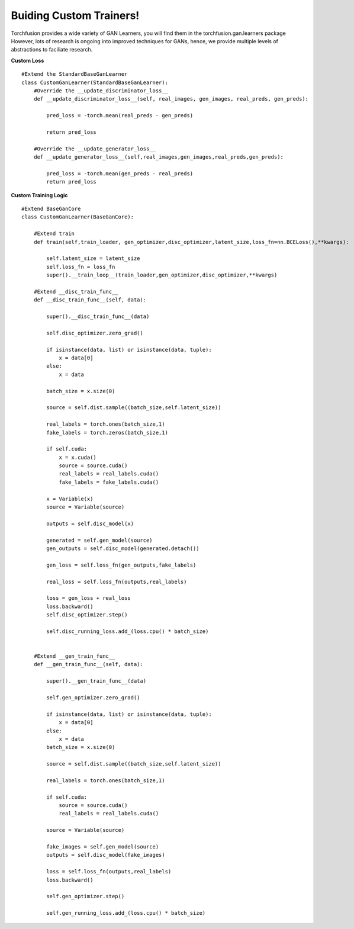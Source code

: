 
Buiding Custom Trainers!
========================
Torchfusion provides a wide variety of GAN Learners, you will find them in the torchfusion.gan.learners package
However, lots of research is ongoing into improved techniques for GANs, hence, we provide multiple levels of abstractions
to faciliate research.


**Custom Loss** ::

    #Extend the StandardBaseGanLearner
    class CustomGanLearner(StandardBaseGanLearner):
        #Override the __update_discriminator_loss__
        def __update_discriminator_loss__(self, real_images, gen_images, real_preds, gen_preds):

            pred_loss = -torch.mean(real_preds - gen_preds)

            return pred_loss
    
        #Override the __update_generator_loss__
        def __update_generator_loss__(self,real_images,gen_images,real_preds,gen_preds):

            pred_loss = -torch.mean(gen_preds - real_preds)
            return pred_loss


**Custom Training Logic** ::

    #Extend BaseGanCore
    class CustomGanLearner(BaseGanCore):

        #Extend train 
        def train(self,train_loader, gen_optimizer,disc_optimizer,latent_size,loss_fn=nn.BCELoss(),**kwargs):

            self.latent_size = latent_size
            self.loss_fn = loss_fn
            super().__train_loop__(train_loader,gen_optimizer,disc_optimizer,**kwargs)
        
        #Extend __disc_train_func__
        def __disc_train_func__(self, data):

            super().__disc_train_func__(data)

            self.disc_optimizer.zero_grad()

            if isinstance(data, list) or isinstance(data, tuple):
                x = data[0]
            else:
                x = data

            batch_size = x.size(0)

            source = self.dist.sample((batch_size,self.latent_size))

            real_labels = torch.ones(batch_size,1)
            fake_labels = torch.zeros(batch_size,1)

            if self.cuda:
                x = x.cuda()
                source = source.cuda()
                real_labels = real_labels.cuda()
                fake_labels = fake_labels.cuda()

            x = Variable(x)
            source = Variable(source)

            outputs = self.disc_model(x)

            generated = self.gen_model(source)
            gen_outputs = self.disc_model(generated.detach())

            gen_loss = self.loss_fn(gen_outputs,fake_labels)

            real_loss = self.loss_fn(outputs,real_labels)

            loss = gen_loss + real_loss
            loss.backward()
            self.disc_optimizer.step()

            self.disc_running_loss.add_(loss.cpu() * batch_size)
        

        #Extend __gen_train_func__
        def __gen_train_func__(self, data):

            super().__gen_train_func__(data)

            self.gen_optimizer.zero_grad()

            if isinstance(data, list) or isinstance(data, tuple):
                x = data[0]
            else:
                x = data
            batch_size = x.size(0)

            source = self.dist.sample((batch_size,self.latent_size))

            real_labels = torch.ones(batch_size,1)

            if self.cuda:
                source = source.cuda()
                real_labels = real_labels.cuda()

            source = Variable(source)

            fake_images = self.gen_model(source)
            outputs = self.disc_model(fake_images)

            loss = self.loss_fn(outputs,real_labels)
            loss.backward()

            self.gen_optimizer.step()

            self.gen_running_loss.add_(loss.cpu() * batch_size)


